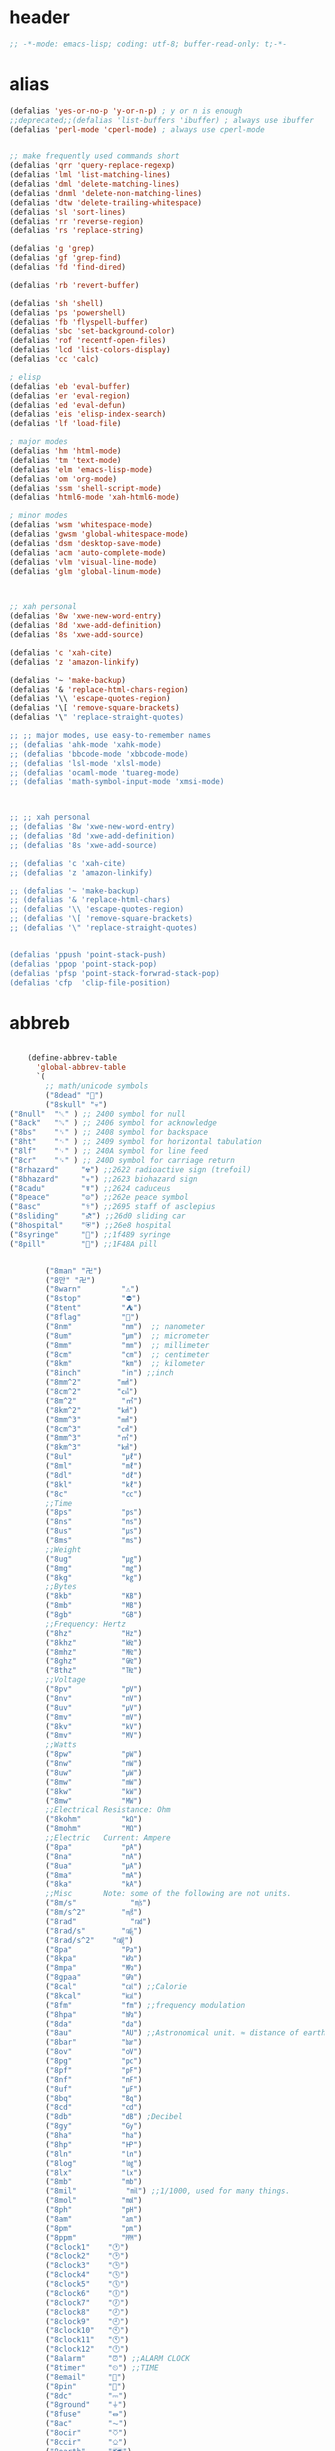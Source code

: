 # -*- coding: utf-8; -*-
* header
  #+BEGIN_SRC emacs-lisp
    ;; -*-mode: emacs-lisp; coding: utf-8; buffer-read-only: t;-*-
  #+END_SRC

* alias
#+BEGIN_SRC emacs-lisp
  (defalias 'yes-or-no-p 'y-or-n-p) ; y or n is enough
  ;;deprecated;;(defalias 'list-buffers 'ibuffer) ; always use ibuffer
  (defalias 'perl-mode 'cperl-mode) ; always use cperl-mode


  ;; make frequently used commands short
  (defalias 'qrr 'query-replace-regexp)
  (defalias 'lml 'list-matching-lines)
  (defalias 'dml 'delete-matching-lines)
  (defalias 'dnml 'delete-non-matching-lines)
  (defalias 'dtw 'delete-trailing-whitespace)
  (defalias 'sl 'sort-lines)
  (defalias 'rr 'reverse-region)
  (defalias 'rs 'replace-string)

  (defalias 'g 'grep)
  (defalias 'gf 'grep-find)
  (defalias 'fd 'find-dired)

  (defalias 'rb 'revert-buffer)

  (defalias 'sh 'shell)
  (defalias 'ps 'powershell)
  (defalias 'fb 'flyspell-buffer)
  (defalias 'sbc 'set-background-color)
  (defalias 'rof 'recentf-open-files)
  (defalias 'lcd 'list-colors-display)
  (defalias 'cc 'calc)

  ; elisp
  (defalias 'eb 'eval-buffer)
  (defalias 'er 'eval-region)
  (defalias 'ed 'eval-defun)
  (defalias 'eis 'elisp-index-search)
  (defalias 'lf 'load-file)

  ; major modes
  (defalias 'hm 'html-mode)
  (defalias 'tm 'text-mode)
  (defalias 'elm 'emacs-lisp-mode)
  (defalias 'om 'org-mode)
  (defalias 'ssm 'shell-script-mode)
  (defalias 'html6-mode 'xah-html6-mode)

  ; minor modes
  (defalias 'wsm 'whitespace-mode)
  (defalias 'gwsm 'global-whitespace-mode)
  (defalias 'dsm 'desktop-save-mode)
  (defalias 'acm 'auto-complete-mode)
  (defalias 'vlm 'visual-line-mode)
  (defalias 'glm 'global-linum-mode)



  ;; xah personal
  (defalias '8w 'xwe-new-word-entry)
  (defalias '8d 'xwe-add-definition)
  (defalias '8s 'xwe-add-source)

  (defalias 'c 'xah-cite)
  (defalias 'z 'amazon-linkify)

  (defalias '~ 'make-backup)
  (defalias '& 'replace-html-chars-region)
  (defalias '\\ 'escape-quotes-region)
  (defalias '\[ 'remove-square-brackets)
  (defalias '\" 'replace-straight-quotes)

  ;; ;; major modes, use easy-to-remember names
  ;; (defalias 'ahk-mode 'xahk-mode)
  ;; (defalias 'bbcode-mode 'xbbcode-mode)
  ;; (defalias 'lsl-mode 'xlsl-mode)
  ;; (defalias 'ocaml-mode 'tuareg-mode)
  ;; (defalias 'math-symbol-input-mode 'xmsi-mode)



  ;; ;; xah personal
  ;; (defalias '8w 'xwe-new-word-entry)
  ;; (defalias '8d 'xwe-add-definition)
  ;; (defalias '8s 'xwe-add-source)

  ;; (defalias 'c 'xah-cite)
  ;; (defalias 'z 'amazon-linkify)

  ;; (defalias '~ 'make-backup)
  ;; (defalias '& 'replace-html-chars)
  ;; (defalias '\\ 'escape-quotes-region)
  ;; (defalias '\[ 'remove-square-brackets)
  ;; (defalias '\" 'replace-straight-quotes)


  (defalias 'ppush 'point-stack-push)
  (defalias 'ppop 'point-stack-pop)
  (defalias 'pfsp 'point-stack-forwrad-stack-pop)
  (defalias 'cfp  'clip-file-position)
#+END_SRC

#+RESULTS:
: cfp

* abbreb
#+BEGIN_SRC emacs-lisp

    (define-abbrev-table
      'global-abbrev-table
      `(
        ;; math/unicode symbols
        ("8dead" "📆")
        ("8skull" "💀")
("8null"  "␀" ) ;; 2400 symbol for null
("8ack"   "␆" ) ;; 2406 symbol for acknowledge
("8bs"    "␈" ) ;; 2408 symbol for backspace
("8ht"    "␉" ) ;; 2409 symbol for horizontal tabulation
("8lf"    "␊" ) ;; 240A symbol for line feed
("8cr"    "␍" ) ;; 240D symbol for carriage return
("8rhazard"     "☢") ;;2622 radioactive sign (trefoil)
("8bhazard"     "☣") ;;2623 biohazard sign
("8cadu"        "☤") ;;2624 caduceus
("8peace"       "☮") ;;262e peace symbol
("8asc"         "⚕") ;;2695 staff of asclepius
("8sliding"     "⛐") ;;26d0 sliding car
("8hospital"    "⛨") ;;26e8 hospital
("8syringe"     "💉") ;;1f489 syringe
("8pill"        "💊") ;;1F48A pill 


        ("8man" "卍")
        ("8만" "卍")
        ("8warn"         "⚠")
        ("8stop"         "⛔")
        ("8tent"         "⛺")
        ("8flag"         "🚩")
        ("8nm"           "㎚")  ;; nanometer
        ("8um"           "㎛")  ;; micrometer
        ("8mm"           "㎜")  ;; millimeter
        ("8cm"           "㎝")  ;; centimeter
        ("8km"           "㎞")  ;; kilometer
        ("8inch"         "㏌") ;;inch
        ("8mm^2"        "㎟")
        ("8cm^2"        "㎠")
        ("8m^2"          "㎡")
        ("8km^2"        "㎢")
        ("8mm^3"        "㎣")
        ("8cm^3"        "㎤")
        ("8mm^3"        "㎥")
        ("8km^3"        "㎦")
        ("8ul"           "㎕")
        ("8ml"           "㎖")
        ("8dl"           "㎗")
        ("8kl"           "㎘")
        ("8c"            "㏄")
        ;;Time
        ("8ps"           "㎰")
        ("8ns"           "㎱")
        ("8us"           "㎲")
        ("8ms"           "㎳")
        ;;Weight
        ("8ug"           "㎍")
        ("8mg"           "㎎")
        ("8kg"           "㎏")
        ;;Bytes
        ("8kb"           "㎅")
        ("8mb"           "㎆") 
        ("8gb"           "㎇")
        ;;Frequency: Hertz
        ("8hz"           "㎐")
        ("8khz"          "㎑")
        ("8mhz"          "㎒")
        ("8ghz"          "㎓")
        ("8thz"          "㎔")
        ;;Voltage
        ("8pv"           "㎴")
        ("8nv"           "㎵")
        ("8uv"           "㎶")
        ("8mv"           "㎷")
        ("8kv"           "㎸")
        ("8mv"           "㎹")
        ;;Watts
        ("8pw"           "㎺")
        ("8nw"           "㎻")
        ("8uw"           "㎼")
        ("8mw"           "㎽")
        ("8kw"           "㎾")
        ("8mw"           "㎿")
        ;;Electrical Resistance: Ohm
        ("8kohm"         "㏀")
        ("8mohm"         "㏁")
        ;;Electric   Current: Ampere
        ("8pa"           "㎀")
        ("8na"           "㎁")
        ("8ua"           "㎂")
        ("8ma"           "㎃")
        ("8ka"           "㎄")
        ;;Misc       Note: some of the following are not units.
        ("8m/s"            "㎧")
        ("8m/s^2"        "㎨")
        ("8rad"            "㎭")
        ("8rad/s"        "㎮")
        ("8rad/s^2"    "㎯")
        ("8pa"           "㎩")
        ("8kpa"          "㎪")
        ("8mpa"          "㎫")
        ("8gpaa"         "㎬")
        ("8cal"          "㎈") ;;Calorie
        ("8kcal"         "㎉")
        ("8fm"           "㎙") ;;frequency modulation
        ("8hpa"          "㍱")
        ("8da"           "㍲")
        ("8au"           "㍳") ;;Astronomical unit. ≈ distance of earth to sun.
        ("8bar"          "㍴")
        ("8ov"           "㍵")
        ("8pg"           "㍶")
        ("8pf"           "㎊")
        ("8nf"           "㎋")
        ("8uf"           "㎌")
        ("8bq"           "㏃")
        ("8cd"           "㏅")
        ("8db"           "㏈") ;Decibel
        ("8gy"           "㏉")
        ("8ha"           "㏊")
        ("8hp"           "㏋")
        ("8ln"           "㏑")
        ("8log"          "㏒")
        ("8lx"           "㏓")
        ("8mb"           "㏔")
        ("8mil"           "㏕") ;;1/1000, used for many things.
        ("8mol"          "㏖")
        ("8ph"           "㏗")
        ("8am"           "㏂")
        ("8pm"           "㏘")
        ("8ppm"          "㏙")
        ("8clock1"    "🕐")
        ("8clock2"    "🕑")
        ("8clock3"    "🕒")
        ("8clock4"    "🕓")
        ("8clock5"    "🕔")
        ("8clock6"    "🕕")
        ("8clock7"    "🕖")
        ("8clock8"    "🕗")
        ("8clock9"    "🕘")
        ("8clock10"   "🕙")
        ("8clock11"   "🕚")
        ("8clock12"   "🕛")
        ("8alarm"     "⏰") ;;ALARM CLOCK
        ("8timer"     "⏲") ;;TIME
        ("8email"     "📧")
        ("8pin"       "📌")
        ("8dc"        "⎓")
        ("8ground"    "⏚")
        ("8fuse"      "⏛")
        ("8ac"        "⏦")
        ("8ocir"      "⎏")
        ("8ccir"      "⎐")
        ("8earth"     "🗺")
        ("8africa"    "🌍")
        ("8america"   "🌎")
        ("8asia"      "🌏")
        ("8gnomonic"  "🌐")
        ("8enter2"    "⎆")
        ;;("8stop"      "◼")
        ("8pause"     "⏯")
        ("8prevsong"  "⏮")
        ("8nextsong"  "⏭")
        ("8fbackward" "⏪")
        ("8forward"  "⏩")
        ("8upward"   "⏫")
        ("8downward" "⏬")
        ("8in" "∈")
        ("8nin" "∉")
        ("8inf" "∞")
        ("8luv" "♥")
        ("8smly" "☺")
        ("8rh" "☛")
        ("8si" "∑")
        ("8in" "⚠")
        ("8ne1" "⛔")
        ("8ne2" "🚫")
        ("8there4" "∴")
        ("8th" "⚡")
        ("8empty"  "∅")
        ("8because" "∵")
        ("8degree" "°")
        ( "8e" "ℯ" )
        ("8xor" "⊻")
        ("8nand" "⊼")
        ("8nor" "⊽")
        ("8ratiopp" "∝")
        ("8partial" "∂")
        ("8forall"       "∀")
        ("8exist"        "∃")
        ("8not"          "¬")
        ("8and"          "∧")
        ("8or"           "∨")
        ("8nand"         "⋀")
        ("8nor"          "⋁")
        ("8lceil"        "⌈")
        ("8rceil"        "⌉")
        ("8lfloor"       "⌊")
        ("8rfloor"       "⌋")
        ("8inc"          "∆")
        ("8crossproduct" "⨯")
        ("8conmat"       "⊹")
        ("8nsum"         "∑")
        ("8almost"        "≈")
        ("8ident"         "≡")
        ("8ge"            "≧")
        ("8le"            "≦")
        ("8join"          "⨝")
        ("8nintersection" "⋂")
        ("8nunion"        "⋃")
        ("8union"         "∪")
        ("8intersection"  "∩")
        ("8subset"        "⊂")
        ("8superset"      "⊃")
        ("8elem"          "∈")
        ("8contain"       "∋")
        ("8alef"          "ℵ")
        ("8hmul"          "✖")
        ("8div"           "÷")
        ("8pi"            "π")
        ("8theta"         "θ")
        ("8lambda"        "λ")
        ("8mu"            "μ")
        ("8DELTA"         "Δ")
        ("8LAMBDA"        "Λ")
        ("8XI"            "Ξ")
        ("8PI"            "Π")
        ("8PHI"           "Φ")
        ("8PSI"           "Ψ")
        ("8OMETA"         "Ω")
        ("8nabla"         "∇")
        ("8ohm"           "Ω")
    
        ;; ("8ts")
        ;; ("8ts1" ) 
    
        ("8tri" "▲")
        ("8tril" "◀")
        ("8trir" "▶")
        ("8trid" "▼")

        ("8square" "■")
        ("8circle" "●")
        ("8diamond" "◆")


        ( "8bio" "☣" )
        ("8recycle" "♲")
        ("8shift" "⇧")
        ("8tab" "↹")
        ("8watch" "⌚")
        ("8hourglass" "⧖") ;;⧗ ⌛ ⏳ ⧗ ⧖ 
        ("8cursor" "⌖")
        ("8ibeam" "⌶")
        ("8wifi" "📶")
        ("8cross" "✚")
    
        ("8hyper" "✦")
        ("8enter" "↵")

        ;; star
        ("8s1" "★")
        ("8s2" "☆")
        ("8s3" "⚝")
        ("8s4" "✡")
        ;; emoji
  ("8joker" "🃏")
  ("8hurr" "🌀")
  ("8ugraph" "📈")
  ("8dgraph" "📉")
  ("8david" "🔯")
  ("8ko" "󾓮")
  ("8hu" "👆"  )
  ("8hd" "👇"  )
  ("8hl" "👈"  )
  ("8hr" "👉"  )
  ("8ok" "👌")
  ("8tomare" "✋")
  ("8punch" "👊"  )
  ("8hfive" "👋"  )
  ("8fire" "🔥")
("8sun" "☀")
("8thunder" "⚡")
("8urgent" "⚡")
        ;; hexagrams
        ("8h1"  "⎈" ) 
        ("8h2"  "✽" ) 
        ("8h3"  "✲" ) 
        ("8h4"  "✱" ) 
        ("8h5"  "✻" ) 
        ("8h6"  "✼" ) 
        ("8h7"  "✽" ) 
        ("8h8"  "✡" ) 
        ("8h9"  "✾" ) 
        ("8h10"  "✿" ) 
        ("8h11"  "❀" ) 
        ("8h12"  "❁" ) 
        ("8h13"  "❂" ) 
        ("8h14"  "❃" ) 
        ("8h15"  "❄" ) 
        ("8h16"  "❅" ) 
        ("8h17"  "❆" ) 
        ("8h18"  "❇" ) 
        ;; circles
        ("8c1"  "○")
        ("8c2"  "☉")
        ("8c3"  "◎")
        ("8c4"  "◉")
        ("8c5"  "○")
        ("8c6"  "◌")
        ("8c7"  "◎")
        ("8c8"  "●")
        ("8c9"  "◦")
        ("8c10"  "◯")
        ("8c11"  "⚪")
        ("8c12"  "⚫")
        ("8c13"  "⚬")
        ("8c14"  "❍")
        ("8c15"  "￮")
        ("8c16"  "⊙")
        ("8c17"  "⊚")
        ("8c18"  "⊛")
        ("8c19"  "∙")
        ("8c20"  "∘")
        ;; special circles
        ("8sc1"  "◐") 
        ("8sc2"  "◑") 
        ("8sc3"  "◒") 
        ("8sc4"  "◓") 
        ("8sc5"  "◴") 
        ("8sc6"  "◵") 
        ("8sc7"  "◶") 
        ("8sc8"  "◷") 
        ("8sc9"  "⚆") 
        ("8sc10"  "⚇") 
        ("8sc11"  "⚈") 
        ("8sc12"  "⚉") 
        ("8sc13"  "♁") 
        ("8sc14"  "⊖") 
        ("8sc15"  "⊗") 
        ("8sc16"  "⊘") 
        ;; crosses

        ("8cr1"  "✙")
        ("8cr2"  "♱")
        ("8cr3"  "♰")
        ("8cr4"  "☥")
        ("8cr5"  "✞")
        ("8cr6"  "✟")
        ("8cr7"  "✝")
        ("8cr8"  "†")
        ("8cr9"  "✠")
        ("8cr10"  "✚")
        ("8cr11"  "✜")
        ("8cr12"  "✛")
        ("8cr13"  "✢")
        ("8cr14"  "✣")
        ("8cr15"  "✤")
        ("8cr16"  "✥")

        ;; poker sybmols
        ("8p1"  "♠")
        ("8p2"  "♣")
        ("8p3"  "♥")
        ("8p4"  "♦")
        ("8p5"  "♤")
        ("8p6"  "♧")
        ("8p7"  "♡")
        ("8p8"  "♢")
        ;; special symbols

        ("8ss1"  "▶")
        ("8ss2"  "◈")
        ("8ss3"  "◀")
        ("8ss4"  "☀")
        ("8ss5"  "♼")
        ("8ss6"  "☼")
        ("8ss7"  "☾")
        ("8ss8"  "☽")
        ("8ss9"  "☣")
        ("8ss10"  "§")
        ("8ss11"  "¶")
        ("8ss12"  "‡")
        ("8ss13"  "※")
        ("8ss14"  "✕")
        ("8ss15"  "△")
        ("8ss16"  "◇")


        ( "8dollar" "$")
        ( "8cent" "¢")
        ( "8euro" "€" )
        ( "8yen" "¥")
        ( "8pound" "£")
        ( "8cedi" "₵")
        ( "8colon" "₡")
        ( "8austral" "₳")
        ( "8baht" "฿")
        ( "8cruzeiro" "₢")
        ( "8dong" "₫")
        ( "8bengali" "৳")
        ( "8drachma" "₯")
        ( "8frac"  "₣")
        ( "8guarani" "₲")
        ( "8hryvnia" "₴")
        ( "8kip" "₭")
        ( "8mill" "₥")
        ( "8naira" "₦")
        ( "8peseta" "₧")
        ( "8peso" "₱")
        ( "8german"  "₰")
        ( "8rupee" "₨")
        ( "8tugrik" "₮")
        ( "8won" "₩")

        ( "8cs" "⍟")

        ("8a1" "→")
        ("8a2" "←")
        ("8a3" "↑")
        ("8a4" "↓")
        ("8a5" "🡘") 
        ("8a6" "▶")
        ("8a7" "▲")
        ("8a8" "▼")
        ("8a9" "◁")
        ("8a10" "▷")
        ("8a11" "△")
        ("8a12" "▽")
        ("8a13" "⇦" )
        ("8a14" "⇨" )
        ("8a15" "⇧" )
        ("8a16" "⇩" )
        ("8a17" "⬅" )
        ("8a18" "➡" )
        ("8a19" "⬆" )
        ("8a20" "⬇" )
        ("8a21" "◀")

        ( "8fence1" "⦀")
        ( "8fence2" "⦙")
        ( "8fence3" "⦚")
        ( "8fence4" "⧘")
        ( "8fence5" "⧙")
        ( "8fence6" "⧚")
        ( "8fence7" "⧛")
        ("8X" "⤬") 

    

    ;;deprecated;;    ,@(-map-indexed (lambda (index ch8) (list (format "81c%d"  index) ch8)) '("⓪" "①" "②" "③" "④" "⑤" "⑥" "⑦" "⑧" "⑨" "⑩" "⑪" "⑫" "⑬" "⑭" "⑮" "⑯" "⑰" "⑱" "⑲" "⑳"))
    ;;deprecated;;    ,@(-map-indexed (lambda (index ch8) (list (format "8c%d" (+ 1 index)) ch8)) '( "⓵" "⓶" "⓷" "⓸" "⓹" "⓺" "⓻" "⓼" "⓽" "⓾"))
    ;;deprecated;;    ,@(-map-indexed (lambda (index ch8) (list (format "82c%d" (+ 1 index)) ch8)) '( "❶" "❷" "❸" "❹" "❺" "❻" "❼" "❽" "❾" "❿"))
    ;;deprecated;;    ,@(-map-indexed (lambda (index ch8) (list (format "83c%d"  index) ch8)) '( "⓿" "➊" "➋" "➌" "➍" "➎" "➏" "➐" "➑" "➒" "➓" "⓫" "⓬" "⓭" "⓮" "⓯" "⓰" "⓱" "⓲" "⓳" "⓴"))
    ;;deprecated;;    ,@(-map-indexed (lambda (index ch8) (list (format "8c%c"  (+  ?A index)) ch8)) '( "Ⓐ" "Ⓑ" "Ⓒ" "Ⓓ" "Ⓔ" "Ⓕ" "Ⓖ" "Ⓗ" "Ⓘ" "Ⓙ" "Ⓚ" "Ⓛ" "Ⓜ" "Ⓝ" "Ⓞ" "Ⓟ" "Ⓠ" "Ⓡ" "Ⓢ" "Ⓣ" "Ⓤ" "Ⓥ" "Ⓦ" "Ⓧ" "Ⓨ" "Ⓩ"))
    ;;deprecated;;    ,@(-map-indexed (lambda (index ch8) (list (format "8c%c"  (+  ?a index)) ch8)) '( "ⓐ" "ⓑ" "ⓒ" "ⓓ" "ⓔ" "ⓕ" "ⓖ" "ⓗ" "ⓘ" "ⓙ" "ⓚ" "ⓛ" "ⓜ" "ⓝ" "ⓞ" "ⓟ" "ⓠ" "ⓡ" "ⓢ" "ⓣ" "ⓤ" "ⓥ" "ⓦ" "ⓧ" "ⓨ" "ⓩ"))
    ;;deprecated;;    ,@(-map-indexed (lambda (index ch8) (list (format "81a%d" (+ 1 index)) ch8)) '("←" "→" "↑" "↓" "↔" "↕" "↖" "↗" "↘" "↙" "↚" "↛" "↮" "⟵" "⟶" "⟷"))
    ;;deprecated;;    ,@(-map-indexed (lambda (index ch8) (list (format "82a%d" (+ 1 index)) ch8))  '("⇐" "⇒" "⇑" "⇓" "⇔" "⇕" "⇖" "⇗" "⇘" "⇙" "⇍" "⇏" "⇎" "⟸" "⟹" "⟺"))
    ;;deprecated;;    ,@(-map-indexed (lambda (index ch8) (list (format "83a%d" (+ 1 index)) ch8))  '("⇦" "⇨" "⇧" "⇩" "⬄" "⇳" "⬀" "⬁" "⬂" "⬃"))
    ;;deprecated;;    ,@(-map-indexed (lambda (index ch8) (list (format "84a%d" (+ 1 index)) ch8))  '("⬅" "(" "⮕" "➡" ")" "⬆" "⬇" "⬈" "⬉" "⬊" "⬋" "⬌" "⬍"))
    ;;deprecated;;    ,@(-map-indexed (lambda (index ch8) (list (format "85a%d" (+ 1 index)) ch8))  '("🡐" "🡒" "🡑" "🡓" "🡔" "🡕" "🡖" "🡗" "🡘" "🡙"))
    ;;deprecated;;    ,@(-map-indexed (lambda (index ch8) (list (format "86a%d" (+ 1 index)) ch8))  '("🡠" "🡢" "🡡" "🡣" "🡤" "🡥" "🡦" "🡧"))
    ;;deprecated;;    ,@(-map-indexed (lambda (index ch8) (list (format "87a%d" (+ 1 index)) ch8))  '("🡨" "🡪" "🡩" "🡫" "🡬" "🡭" "🡮" "🡯"))
    ;;deprecated;;    ,@(-map-indexed (lambda (index ch8) (list (format "88a%d" (+ 1 index)) ch8))  '("🡰" "🡲" "🡱" "🡳" "🡴" "🡵" "🡶" "🡷"))
    ;;deprecated;;    ,@(-map-indexed (lambda (index ch8) (list (format "89a%d" (+ 1 index)) ch8))  '("🡸" "🡺" "🡹" "🡻" "🡼" "🡽" "🡾" "🡿"))
    ;;deprecated;;    ,@(-map-indexed (lambda (index ch8) (list (format "810a%d" (+ 1 index)) ch8))  '("🢀" "🢂" "🢁" "🢃" "🢄" "🢅" "🢆" "🢇"))
    ;;deprecated;;    ,@(-map-indexed (lambda (index ch8) (list (format "811a%d" (+ 1 index)) ch8))  '("⇆" "⇄" "⇅" "⇵" "⇈" "⇊" "⇇" "⇉"))
    ;;deprecated;;    ,@(-map-indexed (lambda (index ch8) (list (format "812a%d" (+ 1 index)) ch8))  '("⬱" "⇶"))
    ;;deprecated;;    ,@(-map-indexed (lambda (index ch8) (list (format "813a%d" (+ 1 index)) ch8))  '("⇠" "⇢" "⇡" "⇣"))
    ;;deprecated;;    ,@(-map-indexed (lambda (index ch8) (list (format "814a%d" (+ 1 index)) ch8))  '("⇚" "⇛" "⤊" "⤋" "⭅" "⭆" "⟰" "⟱"))
    ;;deprecated;;    ,@(-map-indexed (lambda (index ch8) (list (format "815a%d" (+ 1 index)) ch8))  '("↢" "↣"))
    ;;deprecated;;    ,@(-map-indexed (lambda (index ch8) (list (format "816a%d" (+ 1 index)) ch8))  '("↼" "⇀" "↽" "⇁" "↿" "↾" "⇃" "⇂"))
    ;;deprecated;;    ,@(-map-indexed (lambda (index ch8) (list (format "817a%d" (+ 1 index)) ch8))  '("⇋" "⇌"))
    ;;deprecated;;    ,@(-map-indexed (lambda (index ch8) (list (format "818a%d" (+ 1 index)) ch8))  '("⟻" "⟼"))
    ;;deprecated;;    ,@(-map-indexed (lambda (index ch8) (list (format "819a%d" (+ 1 index)) ch8))  '("⇽" "⇾" "⇿"))
    ;;deprecated;;    ,@(-map-indexed (lambda (index ch8) (list (format "820a%d" (+ 1 index)) ch8))  '("⇜" "⇝"))
    ;;deprecated;;    ,@(-map-indexed (lambda (index ch8) (list (format "821a%d" (+ 1 index)) ch8))  '("⬳" "⟿"))
    ;;deprecated;;    ,@(-map-indexed (lambda (index ch8) (list (format "822a%d" (+ 1 index)) ch8))  '("⥊" "⥋" "⥌" "⥍" "⥎" "⥏" "⥐" "⥑"))
    ;;deprecated;;    ,@(-map-indexed (lambda (index ch8) (list (format "823a%d" (+ 1 index)) ch8))  '("⥒" "⥓" "⥔" "⥕" "⥖" "⥗" "⥘" "⥙"))
    ;;deprecated;;    ,@(-map-indexed (lambda (index ch8) (list (format "824a%d" (+ 1 index)) ch8))  '("⥚" "⥛" "⥜" "⥝" "⥞" "⥟" "⥠" "⥡"))
    ;;deprecated;;    ,@(-map-indexed (lambda (index ch8) (list (format "825a%d" (+ 1 index)) ch8))  '("⥢" "⥤" "⥣" "⥥" "⥦" "⥨" "⥧" "⥩" "⥮" "⥯"))
    ;;deprecated;;    ,@(-map-indexed (lambda (index ch8) (list (format "826a%d" (+ 1 index)) ch8))  '("⥪" "⥬" "⥫" "⥭"))
    ;;deprecated;;    ,@(-map-indexed (lambda (index ch8) (list (format "827a%d" (+ 1 index)) ch8))  '("↤" "↦" "↥" "↧"))
    ;;deprecated;;    ,@(-map-indexed (lambda (index ch8) (list (format "828a%d" (+ 1 index)) ch8))  '("⇤" "⇥" "⤒" "⤓" "↨"))
    ;;deprecated;;    ,@(-map-indexed (lambda (index ch8) (list (format "829a%d" (+ 1 index)) ch8))  '("↞" "↠" "↟" "↡"))
    ;;deprecated;;    ,@(-map-indexed (lambda (index ch8) (list (format "830a%d" (+ 1 index)) ch8))  '("⇷" "⇸" "⤉" "⤈" "⇹"))
    ;;deprecated;;    ,@(-map-indexed (lambda (index ch8) (list (format "831a%d" (+ 1 index)) ch8))  '("⇺" "⇻" "⇞" "⇟" "⇼"))
    ;;deprecated;;    ,@(-map-indexed (lambda (index ch8) (list (format "832a%d" (+ 1 index)) ch8))  '("⬴" "⤀" "⬵" "⤁"))
    ;;deprecated;;    ,@(-map-indexed (lambda (index ch8) (list (format "833a%d" (+ 1 index)) ch8))  '("⬹" "⤔"))
    ;;deprecated;;    ,@(-map-indexed (lambda (index ch8) (list (format "834a%d" (+ 1 index)) ch8))  '("⬺" "⤕"))
    ;;deprecated;;    ,@(-map-indexed (lambda (index ch8) (list (format "835a%d" (+ 1 index)) ch8))  '("⤂" "⤃" "⤄"))
    ;;deprecated;;    ,@(-map-indexed (lambda (index ch8) (list (format "836a%d" (+ 1 index)) ch8))  '("⬶" "⤅"))
    ;;deprecated;;    ,@(-map-indexed (lambda (index ch8) (list (format "837a%d" (+ 1 index)) ch8))  '("⬻" "⤖"))
    ;;deprecated;;    ,@(-map-indexed (lambda (index ch8) (list (format "838a%d" (+ 1 index)) ch8))  '("⬷" "⤐"))
    ;;deprecated;;    ,@(-map-indexed (lambda (index ch8) (list (format "839a%d" (+ 1 index)) ch8))  '("⬼" "⤗" "⬽" "⤘"))
    ;;deprecated;;    ,@(-map-indexed (lambda (index ch8) (list (format "840a%d" (+ 1 index)) ch8))  '("⤆" "⤇"))
    ;;deprecated;;    ,@(-map-indexed (lambda (index ch8) (list (format "841a%d" (+ 1 index)) ch8))  '("⤌" "⤍" "⤎" "⤏"))
    ;;deprecated;;    ,@(-map-indexed (lambda (index ch8) (list (format "842a%d" (+ 1 index)) ch8))  '("⬸" "⤑"))
    ;;deprecated;;    ,@(-map-indexed (lambda (index ch8) (list (format "843a%d" (+ 1 index)) ch8))  '("⤝" "⤞" "⤟" "⤠"))
    ;;deprecated;;    ,@(-map-indexed (lambda (index ch8) (list (format "844a%d" (+ 1 index)) ch8))  '("⤙" "⤚" "⤛" "⤜"))
    ;;deprecated;;    ,@(-map-indexed (lambda (index ch8) (list (format "845a%d" (+ 1 index)) ch8))  '("⤡" "⤢" "⤣" "⤤" "⤥" "⤦" "⤪" "⤨" "⤧" "⤩" "⤭" "⤮" "⤯" "⤰" "⤱" "⤲" "⤫" "⤬"))
    ;;deprecated;;    ,@(-map-indexed (lambda (index ch8) (list (format "846a%d" (+ 1 index)) ch8))  '("↰" "↱" "↲" "↳" "⬐" "⬎" "⬑" "⬏" "↴" "↵"))
    ;;deprecated;;    ,@(-map-indexed (lambda (index ch8) (list (format "847a%d" (+ 1 index)) ch8))  '("⤶" "⤷" "⤴" "⤵"))
    ;;deprecated;;    ,@(-map-indexed (lambda (index ch8) (list (format "848a%d" (+ 1 index)) ch8))  '("↩" "↪" "↫" "↬"))
    ;;deprecated;;    ,@(-map-indexed (lambda (index ch8) (list (format "849a%d" (+ 1 index)) ch8))  '("⥼" "⥽" "⥾" "⥿"))
    ;;deprecated;;    ,@(-map-indexed (lambda (index ch8) (list (format "850a%d" (+ 1 index)) ch8))  '("⥂" "⥃" "⥄" "⭀" "⥱" "⥶" "⥸" "⭂" "⭈" "⭊" "⥵" "⭁" "⭇" "⭉" "⥲" "⭋" "⭌" "⥳" "⥴" "⥆" "⥅"))
    ;;deprecated;;    ,@(-map-indexed (lambda (index ch8) (list (format "851a%d" (+ 1 index)) ch8))  '("⥹" "⥻"))
    ;;deprecated;;    ,@(-map-indexed (lambda (index ch8) (list (format "852a%d" (+ 1 index)) ch8))  '("⬰" "⇴" "⥈" "⬾" "⥇" "⬲" "⟴"))
    ;;deprecated;;    ,@(-map-indexed (lambda (index ch8) (list (format "853a%d" (+ 1 index)) ch8))  '("⥷" "⭃" "⥺" "⭄"))
    ;;deprecated;;    ,@(-map-indexed (lambda (index ch8) (list (format "854a%d" (+ 1 index)) ch8))  '("⇱" "⇲"))
    ;;deprecated;;    ,@(-map-indexed (lambda (index ch8) (list (format "855a%d" (+ 1 index)) ch8))  '("↸" "↹" "↯" "↭" "⥉" "⥰"))
    ;;deprecated;;    ,@(-map-indexed (lambda (index ch8) (list (format "856a%d" (+ 1 index)) ch8))  '("⬿" "⤳"))
    ;;deprecated;;    ,@(-map-indexed (lambda (index ch8) (list (format "857a%d" (+ 1 index)) ch8))  '("↜" "↝"))
    ;;deprecated;;    ,@(-map-indexed (lambda (index ch8) (list (format "858a%d" (+ 1 index)) ch8))  '("⤼" "⤽"))
    ;;deprecated;;    ,@(-map-indexed (lambda (index ch8) (list (format "859a%d" (+ 1 index)) ch8))  '("↶" "↷" "⤾" "⤿" "⤸" "⤹" "⤺" "⤻"))
    ;;deprecated;;    ,@(-map-indexed (lambda (index ch8) (list (format "860a%d" (+ 1 index)) ch8))  '("↺" "↻" "⥀" "⥁" "⟲" "⟳"))
    ;;deprecated;;    ,@(-map-indexed (lambda (index ch8) (list (format "861a%d" (+ 1 index)) ch8))  '("🠀" "🠂" "🠁" "🠃" "🠄" "🠆" "🠅" "🠇" "🠈" "🠊" "🠉" "🠋"))
    ;;deprecated;;    ,@(-map-indexed (lambda (index ch8) (list (format "862a%d" (+ 1 index)) ch8))  '(""))
    ;;deprecated;;    ,@(-map-indexed (lambda (index ch8) (list (format "863a%d" (+ 1 index)) ch8))  '("🠐" "🠒" "🠑" "🠓" "🠔" "🠖" "🠕" "🠗" "🠘" "🠚" "🠙" "🠛" "🠜" "🠞" "🠝" "🠟"))
    ;;deprecated;;    ,@(-map-indexed (lambda (index ch8) (list (format "864a%d" (+ 1 index)) ch8))  '(""))
    ;;deprecated;;    ,@(-map-indexed (lambda (index ch8) (list (format "865a%d" (+ 1 index)) ch8))  '("🠠" "🠱" "🠢" "🠳" "🠤" "🠵" "🠦" "🠷" "🠨" "🠹" "🠪" "🠻" "🠬" "🠽" "🠮" "🠿" "🠰" "🡁" "🠲" "🡃" "🠴" "🡅" "🠶" "🡇" "🠸" "🠹" "🠺" "🠻" "🠼" "🠽" "🠾" "🠿" "🡀" "🡁" "🡂" "🡃" "🡄" "🡆" "🡅" "🡇"))
    ;;deprecated;;    ,@(-map-indexed (lambda (index ch8) (list (format "866a%d" (+ 1 index)) ch8))  '(""))
    ;;deprecated;;    ,@(-map-indexed (lambda (index ch8) (list (format "867a%d" (+ 1 index)) ch8))  '("🢐" "🢑" "🢒" "🢓" "🢔" "🢕" "🢖" "🢗" "🢘" "🢙" "🢚" "🢛" "🢜" "🢝" "🢞" "🢟" "🢬" "🢭" ""))

        ("8ha1" "☚" )
        ("8ha2" "☛" )
        ("8ha3" "☜")
        ("8ha4" "☝" )
        ("8ha5" "☞")
        ("8ha6" "☟" )
        ("8ha7" "👆" )
        ("8ha8" "👇" )
        ("8ha9" "👈" )
        ("8ha10" "👉")
        ("8ha11" "🖗")
        ("8ha12" "🖘")
        ("8ha13" "🖙")
        ("8ha14" "🖚")
        ("8ha15" "🖛")
        ("8ha16" "🖜")
        ("8ha17" "🖝")
        ("8ha18" "🖞")
        ("8ha19" "🖟")
        ("8ha20" "🖠")
        ("8ha21" "🖡")
        ("8ha22" "🖢")
        ("8ha23" "🖣")

        ( "8draft"          "⚒")
        ( "8flagged"        "✚")
        ( "8new"            "✱")
        ( "8passed"         "❯")
        ( "8replied"        "❮")
        ( "8seen"           "✔")
        ( "8sn"           "✔")
        ( "8ground"          "⏚")
        ( "8trashed"        "🚮")
        ( "8attach"         "⚓")
        ( "8encrypted"      "⚴")
        ( "8signed"         "☡")
        ( "8unread"         "⎕")
        ( "8equiv"  "≡")


        ( "8r1" "⁑")
        ( "8r2" "⁕")
        ( "8r3" "⁖")
        ( "8r4" "⁘")
        ( "8r5" "⁙")
        ( "8r6" "⁛")
        ( "8r7" "⁜")
        ( "8r8" "⁂")
        ( "8r9" "¶" )
        ( "8r10" "§" )
        ( "8return" "⏎")
        ;; email
        ("8wdy" "wordy-english@yahoogroups.com")

        ( "8recycle" "♺")
        ;; computing tech
        ("8l11" "Link-11 DLP")
        ("8is" "ISDL DLP")
        ("8tp" "토픽")
        ("8qt" "QuickTime")
        ("8it" "IntelliType")
        ("8msw" "Microsoft Windows")
        ("8win" "Windows")
        ("8ie" "Internet Explorer")
        ("8ahk" "AutoHotkey")
        ("8pr" "POV-Ray")
        ("8ps" "PowerShell")
        ("8mma" "Mathematica")
        ("8js" "javascript")
        ("8vb" "Visual Basic")
        ("8yt" "YouTube")
        ("8ff" "Firefox")
        ("8sl" "Second Life")
        ("8ll" "Linden Labs")
        ("8ee" "ErgoEmacs")


        ;; normal english words
        ("8alt" "alternative")
        ("8char" "character")
        ("8def" "definition")
        ("8bg" "background")
        ("8kb" "keyboard")
        ("8ex" "example")
        ("8kbd" "keybinding")
        ("8env" "environment")
        ("8var" "variable")
        ("8ev" "environment variable")
        ("8cp" "computer")

        ("8dt" "표적정보상세탭")
        ("8ㅣㅓ" "표적정보상세탭")
        ("8sim" "시뮬레이터")
        ("8ㄴㅁㅎ" "시뮬레이터")
        ;; sig
        ("8xl" "Xah Lee")

        ;; url
        ("8uxl" "http://xahlee.org/")
        ("8uee" "http://ergoemacs.org/")
        ("8uvmm" "http://VirtualMathMuseum.org/")
        ("8u3dxm" "http://3D-XplorMath.org/")

        ;; emacs regex
        ("8num" "\\([0-9]+?\\)")
        ("8str" "\\([^\"]+?\\)\"")
        ("8curly" "“\\([^”]+?\\)”")

        ;; shell commands
        ("8ditto" "ditto -ck --sequesterRsrc --keepParent src dest")
        ("8im" "convert -quality 85% ")
        ("8ims" "convert -size  -quality 85% ")
        ("8im256" "convert +dither -colors 256 ")
        ("8imf" "find . -name \"*png\" | xargs -l -i basename \"{}\" \".png\" | xargs -l -i  convert -quality 85% \"{}.png\" \"{}.jpg\"")

        ("8f0" "find . -type f -empty")
        ("8f00" "find . -type f -size 0 -exec rm {} ';'")
        ("8chmod" "find . -type f -exec chmod 644 {} ';'")
        ("8chmod2" "find . -type d -exec chmod 755 {} ';'")

        ("8unison" "unison -servercmd /usr/bin/unison c:/Users/xah/web ssh://xah@example.com//Users/xah/web")
        ("8sftp" "sftp xah@xahlee.org")
        ("8ssh" "ssh xah@xahlee.org")
        ("8rsync" "rsync -z -r -v -t --exclude=\"*~\" --exclude=\".DS_Store\" --exclude=\".bash_history\" --exclude=\"**/xx_xahlee_info/*\"  --exclude=\"*/_curves_robert_yates/*.png\" --exclude=\"logs/*\"  --exclude=\"xlogs/*\" --delete --rsh=\"ssh -l xah\" ~/web/ xah@example.com:~/")

        ("8rsync2" "rsync -r -v -t --delete --rsh=\"ssh -l xah\" ~/web/ xah@example.com:~/web/")
        ("8rsync3" "rsync -r -v -t --delete --exclude=\"**/My *\" --rsh=\"ssh -l xah\" ~/Documents/ xah@example.com:~/Documents/")
        ))

    ;; stop asking whether to save newly added abbrev when quitting emacs
    ;;(setq save-abbrevs nil)





    ;; https://www.emacswiki.org/emacs/AbbrevMode
    (defun define-abbrev-function (table abbrev func)
      (put func 'no-self-insert t)
      (define-abbrev table abbrev "" `(lambda () (call-interactively ',func)))
      )

    (defmacro defun-abbrev (funcname abbrev &rest body)
      "Defun a function and define an abbrev.
    Note that `table' is abbrev table to use."
      `(progn
         (defun ,funcname () ,@body)
         (define-abbrev-function global-abbrev-table ,abbrev ',funcname)))

    (defun-abbrev
      timestamp-with-name1
      "8ts1"
      (interactive)
      (insert
       (with-temp-buffer 
         (org-insert-time-stamp (org-read-date nil t "+0d"))
         (insert " 김동일")
         (buffer-string))))



    ;; turn on abbrev mode globally
    (setq-default abbrev-mode t)

#+END_SRC

#+RESULTS:
: t

